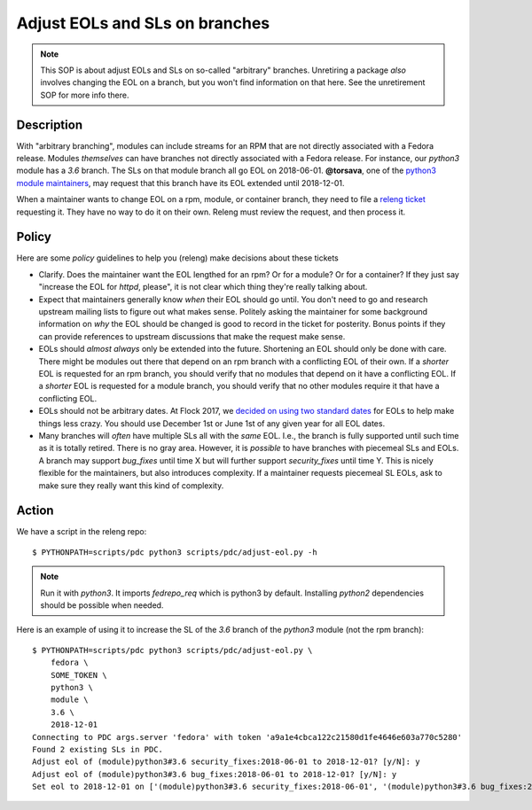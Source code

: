 .. SPDX-License-Identifier:    CC-BY-SA-3.0

================================
Adjust EOLs and SLs on branches
================================

.. note:: This SOP is about adjust EOLs and SLs on so-called "arbitrary"
   branches.  Unretiring a package *also* involves changing the EOL on a
   branch, but you won't find information on that here.  See the unretirement
   SOP for more info there.

Description
===========

With "arbitrary branching", modules can include streams for an RPM that are not
directly associated with a Fedora release.  Modules *themselves* can have
branches not directly associated with a Fedora release.  For instance, our
`python3` module has a `3.6` branch.  The SLs on that module branch all go EOL
on 2018-06-01. **@torsava**, one of the `python3 module maintainers
<https://src.fedoraproject.org/modules/python3k>`_, may request that this
branch have its EOL extended until 2018-12-01.

When a maintainer wants to change EOL on a rpm, module, or container branch,
they need to file a `releng ticket <https://pagure.io/releng/issues>`_
requesting it.  They have no way to do it on their own.  Releng must review the
request, and then process it.

Policy
======

Here are some *policy* guidelines to help you (releng) make decisions about these tickets

- Clarify.  Does the maintainer want the EOL lengthed for an rpm?  Or for a
  module?  Or for a container?  If they just say "increase the EOL for `httpd`,
  please", it is not clear which thing they're really talking about.

- Expect that maintainers generally know *when* their EOL should go until.  You
  don't need to go and research upstream mailing lists to figure out what makes
  sense.  Politely asking the maintainer for some background information on
  *why* the EOL should be changed is good to record in the ticket for
  posterity.  Bonus points if they can provide references to upstream
  discussions that make the request make sense.

- EOLs should *almost always* only be extended into the future.  Shortening an
  EOL should only be done with care.  There might be modules out there that
  depend on an rpm branch with a conflicting EOL of their own.  If a *shorter*
  EOL is requested for an rpm branch, you should verify that no modules that
  depend on it have a conflicting EOL.  If a *shorter* EOL is requested for a
  module branch, you should verify that no other modules require it that have a
  conflicting EOL.

- EOLs should not be arbitrary dates.  At Flock 2017, we `decided on using two
  standard dates <https://pagure.io/fedrepo_req/issue/100>`_ for EOLs to help
  make things less crazy.  You should use December 1st or June 1st of any given
  year for all EOL dates.

- Many branches will *often* have multiple SLs all with the *same* EOL.  I.e.,
  the branch is fully supported until such time as it is totally retired.
  There is no gray area.  However, it is *possible* to have branches with
  piecemeal SLs and EOLs.  A branch may support `bug_fixes` until time X but
  will further support `security_fixes` until time Y.  This is nicely flexible
  for the maintainers, but also introduces complexity.  If a maintainer
  requests piecemeal SL EOLs, ask to make sure they really want this kind of
  complexity.

Action
======

We have a script in the releng repo::

    $ PYTHONPATH=scripts/pdc python3 scripts/pdc/adjust-eol.py -h

.. note:: Run it with `python3`.  It imports `fedrepo_req` which is python3 by default.
   Installing `python2` dependencies should be possible when needed.

Here is an example of using it to increase the SL of the `3.6` branch of the
`python3` module (not the rpm branch)::

    $ PYTHONPATH=scripts/pdc python3 scripts/pdc/adjust-eol.py \
        fedora \
        SOME_TOKEN \
        python3 \
        module \
        3.6 \
        2018-12-01
    Connecting to PDC args.server 'fedora' with token 'a9a1e4cbca122c21580d1fe4646e603a770c5280'
    Found 2 existing SLs in PDC.
    Adjust eol of (module)python3#3.6 security_fixes:2018-06-01 to 2018-12-01? [y/N]: y
    Adjust eol of (module)python3#3.6 bug_fixes:2018-06-01 to 2018-12-01? [y/N]: y
    Set eol to 2018-12-01 on ['(module)python3#3.6 security_fixes:2018-06-01', '(module)python3#3.6 bug_fixes:2018-06-01']
